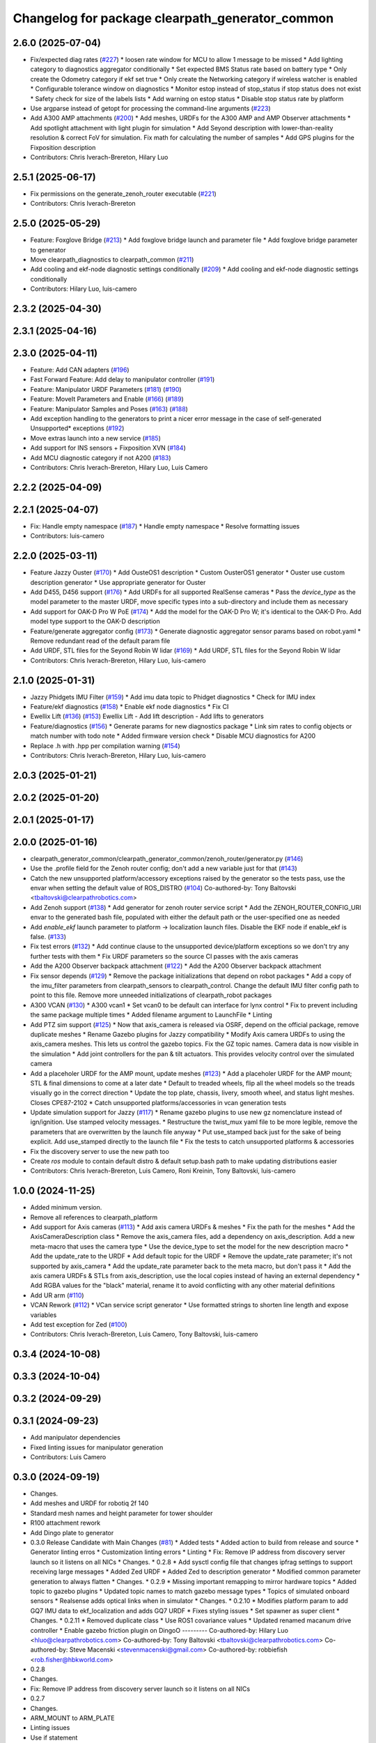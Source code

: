 ^^^^^^^^^^^^^^^^^^^^^^^^^^^^^^^^^^^^^^^^^^^^^^^^
Changelog for package clearpath_generator_common
^^^^^^^^^^^^^^^^^^^^^^^^^^^^^^^^^^^^^^^^^^^^^^^^

2.6.0 (2025-07-04)
------------------
* Fix/expected diag rates (`#227 <https://github.com/clearpathrobotics/clearpath_common/issues/227>`_)
  * loosen rate window for MCU to allow 1 message to be missed
  * Add lighting category to diagnostics aggregator conditionally
  * Set expected BMS Status rate based on battery type
  * Only create the Odometry category if ekf set true
  * Only create the Networking category if wireless watcher is enabled
  * Configurable tolerance window on diagnostics
  * Monitor estop instead of stop_status if stop status does not exist
  * Safety check for size of the labels lists
  * Add warning on estop status
  * Disable stop status rate by platform
* Use argparse instead of getopt for processing the command-line arguments (`#223 <https://github.com/clearpathrobotics/clearpath_common/issues/223>`_)
* Add A300 AMP attachments (`#200 <https://github.com/clearpathrobotics/clearpath_common/issues/200>`_)
  * Add meshes, URDFs for the A300 AMP and AMP Observer attachments
  * Add spotlight attachment with light plugin for simulation
  * Add Seyond description with lower-than-reality resolution & correct FoV for simulation. Fix math for calculating the number of samples
  * Add GPS plugins for the Fixposition description
* Contributors: Chris Iverach-Brereton, Hilary Luo

2.5.1 (2025-06-17)
------------------
* Fix permissions on the generate_zenoh_router executable (`#221 <https://github.com/clearpathrobotics/clearpath_common/issues/221>`_)
* Contributors: Chris Iverach-Brereton

2.5.0 (2025-05-29)
------------------
* Feature: Foxglove Bridge (`#213 <https://github.com/clearpathrobotics/clearpath_common/issues/213>`_)
  * Add foxglove bridge launch and parameter file
  * Add foxglove bridge parameter to generator
* Move clearpath_diagnostics to clearpath_common (`#211 <https://github.com/clearpathrobotics/clearpath_common/issues/211>`_)
* Add cooling and ekf-node diagnostic settings conditionally (`#209 <https://github.com/clearpathrobotics/clearpath_common/issues/209>`_)
  * Add cooling and ekf-node diagnostic settings conditionally
* Contributors: Hilary Luo, luis-camero

2.3.2 (2025-04-30)
------------------

2.3.1 (2025-04-16)
------------------

2.3.0 (2025-04-11)
------------------
* Feature: Add CAN adapters (`#196 <https://github.com/clearpathrobotics/clearpath_common/issues/196>`_)
* Fast Forward Feature: Add delay to manipulator controller (`#191 <https://github.com/clearpathrobotics/clearpath_common/issues/191>`_)
* Feature: Manipulator URDF Parameters (`#181 <https://github.com/clearpathrobotics/clearpath_common/issues/181>`_) (`#190 <https://github.com/clearpathrobotics/clearpath_common/issues/190>`_)
* Feature: MoveIt Parameters and Enable (`#166 <https://github.com/clearpathrobotics/clearpath_common/issues/166>`_) (`#189 <https://github.com/clearpathrobotics/clearpath_common/issues/189>`_)
* Feature: Manipulator Samples and Poses (`#163 <https://github.com/clearpathrobotics/clearpath_common/issues/163>`_) (`#188 <https://github.com/clearpathrobotics/clearpath_common/issues/188>`_)
* Add exception handling to the generators to print a nicer error message in the case of self-generated Unsupported* exceptions (`#192 <https://github.com/clearpathrobotics/clearpath_common/issues/192>`_)
* Move extras launch into a new service (`#185 <https://github.com/clearpathrobotics/clearpath_common/issues/185>`_)
* Add support for INS sensors + Fixposition XVN (`#184 <https://github.com/clearpathrobotics/clearpath_common/issues/184>`_)
* Add MCU diagnostic category if not A200 (`#183 <https://github.com/clearpathrobotics/clearpath_common/issues/183>`_)
* Contributors: Chris Iverach-Brereton, Hilary Luo, Luis Camero

2.2.2 (2025-04-09)
------------------

2.2.1 (2025-04-07)
------------------
* Fix: Handle empty namespace (`#187 <https://github.com/clearpathrobotics/clearpath_common/issues/187>`_)
  * Handle empty namespace
  * Resolve formatting issues
* Contributors: luis-camero

2.2.0 (2025-03-11)
------------------
* Feature Jazzy Ouster (`#170 <https://github.com/clearpathrobotics/clearpath_common/issues/170>`_)
  * Add OusteOS1 description
  * Custom OusterOS1 generator
  * Ouster use custom description generator
  * Use appropriate generator for Ouster
* Add D455, D456 support (`#176 <https://github.com/clearpathrobotics/clearpath_common/issues/176>`_)
  * Add URDFs for all supported RealSense cameras
  * Pass the `device_type` as the model parameter to the master URDF, move specific types into a sub-directory and include them as necessary
* Add support for OAK-D Pro W PoE (`#174 <https://github.com/clearpathrobotics/clearpath_common/issues/174>`_)
  * Add the model for the OAK-D Pro W; it's identical to the OAK-D Pro. Add model type support to the OAK-D description
* Feature/generate aggregator config (`#173 <https://github.com/clearpathrobotics/clearpath_common/issues/173>`_)
  * Generate diagnostic aggregator sensor params based on robot.yaml
  * Remove redundant read of the default param file
* Add URDF, STL files for the Seyond Robin W lidar (`#169 <https://github.com/clearpathrobotics/clearpath_common/issues/169>`_)
  * Add URDF, STL files for the Seyond Robin W lidar
* Contributors: Chris Iverach-Brereton, Hilary Luo, luis-camero

2.1.0 (2025-01-31)
------------------
* Jazzy Phidgets IMU Filter (`#159 <https://github.com/clearpathrobotics/clearpath_common/issues/159>`_)
  * Add imu data topic to Phidget diagnostics
  * Check for IMU index
* Feature/ekf diagnostics (`#158 <https://github.com/clearpathrobotics/clearpath_common/issues/158>`_)
  * Enable ekf node diagnostics
  * Fix CI
* Ewellix Lift (`#136 <https://github.com/clearpathrobotics/clearpath_common/issues/136>`_) (`#153 <https://github.com/clearpathrobotics/clearpath_common/issues/153>`_)
  Ewellix Lift
  - Add lift description
  - Add lifts to generators
* Feature/diagnostics (`#156 <https://github.com/clearpathrobotics/clearpath_common/issues/156>`_)
  * Generate params for new diagnostics package
  * Link sim rates to config objects or match number with todo note
  * Added firmware version check
  * Disable MCU diagnostics for A200
* Replace .h with .hpp per compilation warning (`#154 <https://github.com/clearpathrobotics/clearpath_common/issues/154>`_)
* Contributors: Chris Iverach-Brereton, Hilary Luo, luis-camero

2.0.3 (2025-01-21)
------------------

2.0.2 (2025-01-20)
------------------

2.0.1 (2025-01-17)
------------------

2.0.0 (2025-01-16)
------------------
* clearpath_generator_common/clearpath_generator_common/zenoh_router/generator.py (`#146 <https://github.com/clearpathrobotics/clearpath_common/issues/146>`_)
* Use the .profile field for the Zenoh router config; don't add a new variable just for that (`#143 <https://github.com/clearpathrobotics/clearpath_common/issues/143>`_)
* Catch the new unsupported platform/accessory exceptions raised by the generator so the tests pass, use the envar when setting the default value of ROS_DISTRO (`#104 <https://github.com/clearpathrobotics/clearpath_common/issues/104>`_)
  Co-authored-by: Tony Baltovski <tbaltovski@clearpathrobotics.com>
* Add Zenoh support (`#138 <https://github.com/clearpathrobotics/clearpath_common/issues/138>`_)
  * Add generator for zenoh router service script
  * Add the ZENOH_ROUTER_CONFIG_URI envar to the generated bash file, populated with either the default path or the user-specified one as needed
* Add `enable_ekf` launch parameter to platform -> localization launch files. Disable the EKF node if enable_ekf is false. (`#133 <https://github.com/clearpathrobotics/clearpath_common/issues/133>`_)
* Fix test errors (`#132 <https://github.com/clearpathrobotics/clearpath_common/issues/132>`_)
  * Add continue clause to the unsupported device/platform exceptions so we don't try any further tests with them
  * Fix URDF parameters so the source CI passes with the axis cameras
* Add the A200 Observer backpack attachment (`#122 <https://github.com/clearpathrobotics/clearpath_common/issues/122>`_)
  * Add the A200 Observer backpack attachment
* Fix sensor depends (`#129 <https://github.com/clearpathrobotics/clearpath_common/issues/129>`_)
  * Remove the package initializations that depend on robot packages
  * Add a copy of the imu_filter parameters from clearpath_sensors to clearpath_control. Change the default IMU filter config path to point to this file. Remove more unneeded initializations of clearpath_robot packages
* A300 VCAN (`#130 <https://github.com/clearpathrobotics/clearpath_common/issues/130>`_)
  * A300 vcan1
  * Set vcan0 to be default can interface for lynx control
  * Fix to prevent including the same package multiple times
  * Added filename argument to LaunchFile
  * Linting
* Add PTZ sim support (`#125 <https://github.com/clearpathrobotics/clearpath_common/issues/125>`_)
  * Now that axis_camera is released via OSRF, depend on the official package, remove duplicate meshes
  * Rename Gazebo plugins for Jazzy compatibility
  * Modify Axis camera URDFs to using the axis_camera meshes. This lets us control the gazebo topics. Fix the GZ topic names. Camera data is now visible in the simulation
  * Add joint controllers for the pan & tilt actuators. This provides velocity control over the simulated camera
* Add a placeholer URDF for the AMP mount, update meshes (`#123 <https://github.com/clearpathrobotics/clearpath_common/issues/123>`_)
  * Add a placeholer URDF for the AMP mount; STL & final dimensions to come at a later date
  * Default to treaded wheels, flip all the wheel models so the treads visually go in the correct direction
  * Update the top plate, chassis, livery, smooth wheel, and status light meshes. Closes CPE87-2102
  * Catch unsupported platforms/accessories in vcan generation tests
* Update simulation support for Jazzy (`#117 <https://github.com/clearpathrobotics/clearpath_common/issues/117>`_)
  * Rename gazebo plugins to use new gz nomenclature instead of ign/ignition. Use stamped velocity messages.
  * Restructure the twist_mux yaml file to be more legible, remove the parameters that are overwritten by the launch file anyway
  * Put use_stamped back just for the sake of being explicit. Add use_stamped directly to the launch file
  * Fix the tests to catch unsupported platforms & accessories
* Fix the discovery server to use the new path too
* Create `ros` module to contain default distro & default setup.bash path to make updating distributions easier
* Contributors: Chris Iverach-Brereton, Luis Camero, Roni Kreinin, Tony Baltovski, luis-camero

1.0.0 (2024-11-25)
------------------
* Added minimum version.
* Remove all references to clearpath_platform
* Add support for Axis cameras (`#113 <https://github.com/clearpathrobotics/clearpath_common/issues/113>`_)
  * Add axis camera URDFs & meshes
  * Fix the path for the meshes
  * Add the AxisCameraDescription class
  * Remove the axis_camera files, add a dependency on axis_description. Add a new meta-macro that uses the camera type
  * Use the device_type to set the model for the new description macro
  * Add the update_rate to the URDF
  * Add default topic for the URDF
  * Remove the update_rate parameter; it's not supported by axis_camera
  * Add the update_rate parameter back to the meta macro, but don't pass it
  * Add the axis camera URDFs & STLs from axis_description, use the local copies instead of having an external dependency
  * Add RGBA values for the "black" material, rename it to avoid conflicting with any other material definitions
* Add UR arm (`#110 <https://github.com/clearpathrobotics/clearpath_common/issues/110>`_)
* VCAN Rework (`#112 <https://github.com/clearpathrobotics/clearpath_common/issues/112>`_)
  * VCan service script generator
  * Use formatted strings to shorten line length and expose variables
* Add test exception for Zed (`#100 <https://github.com/clearpathrobotics/clearpath_common/issues/100>`_)
* Contributors: Chris Iverach-Brereton, Luis Camero, Tony Baltovski, luis-camero

0.3.4 (2024-10-08)
------------------

0.3.3 (2024-10-04)
------------------

0.3.2 (2024-09-29)
------------------

0.3.1 (2024-09-23)
------------------
* Add manipulator dependencies
* Fixed linting issues for manipulator generation
* Contributors: Luis Camero

0.3.0 (2024-09-19)
------------------
* Changes.
* Add meshes and URDF for robotiq 2f 140
* Standard mesh names and height parameter for tower shoulder
* R100 attachment rework
* Add Dingo plate to generator
* 0.3.0 Release Candidate with Main Changes (`#81 <https://github.com/clearpathrobotics/clearpath_common/issues/81>`_)
  * Added tests
  * Added action to build from release and source
  * Generator linting erros
  * Customization linting errors
  * Linting
  * Fix: Remove IP address from discovery server launch so it listens on all NICs
  * Changes.
  * 0.2.8
  * Add sysctl config file that changes ipfrag settings to support receiving large messages
  * Added Zed URDF
  * Added Zed to description generator
  * Modified common parameter generation to always flatten
  * Changes.
  * 0.2.9
  * Missing important remapping to mirror hardware topics
  * Added topic to gazebo plugins
  * Updated topic names to match gazebo message types
  * Topics of simulated onboard sensors
  * Realsense adds optical links when in simulator
  * Changes.
  * 0.2.10
  * Modifies platform param to add GQ7 IMU data to ekf_localization and adds GQ7 URDF
  * Fixes styling issues
  * Set spawner as super client
  * Changes.
  * 0.2.11
  * Removed duplicate class
  * Use ROS1 covariance values
  * Updated renamed macanum drive controller
  * Enable gazebo friction plugin on DingoO
  ---------
  Co-authored-by: Hilary Luo <hluo@clearpathrobotics.com>
  Co-authored-by: Tony Baltovski <tbaltovski@clearpathrobotics.com>
  Co-authored-by: Steve Macenski <stevenmacenski@gmail.com>
  Co-authored-by: robbiefish <rob.fisher@hbkworld.com>
* 0.2.8
* Changes.
* Fix: Remove IP address from discovery server launch so it listens on all NICs
* 0.2.7
* Changes.
* ARM_MOUNT to ARM_PLATE
* Linting issues
* Use if statement
* Fixed all license headers
* Fixed linting issues of collision updater node
* Pass parameters to Kinova URDF
* Updated generators to deal with grippers as part of arms
* Create control file for manipulator controller manager
* Only add manipulator controllers if simulation
* Added virtual method for manipulator launch generation
* Added semantic description generator
* Added manipulators to parameter generator
* Add manipulators to description generator
* Modifications to allow arms to function
* Added simple package writer to copy package from template
* Check terminal to set ROS_SUPER_CLIENT
* Generate script to start the discovery server
* Updated setup.bash generation for discovery server
* 0.2.6
* Changes.
* 0.2.5
* Changes.
* switch finding meshes to use the package:// command
* 0.2.4
* Changes.
* [clearpath_generator_common] Added package description.
* 0.2.3
* Changes.
* Handle file paths with no directory (files in root directory of the package)
* 0.2.2
* Changes.xx
* Enable extras urdf and meshes to be linked by package (`#53 <https://github.com/clearpathrobotics/clearpath_common/issues/53>`_)
* 0.2.1
* Changes.
* Contributors: Hilary Luo, Luis Camero, Tony Baltovski, luis-camero

* Add meshes and URDF for robotiq 2f 140
* Standard mesh names and height parameter for tower shoulder
* R100 attachment rework
* Add Dingo plate to generator
* Added tests
* Added action to build from release and source
* Generator linting erros
* Customization linting errors
* Fix: Remove IP address from discovery server launch so it listens on all NICs
* Add sysctl config file that changes ipfrag settings to support receiving large messages
* Added Zed URDF
* Added Zed to description generator
* Modified common parameter generation to always flatten
* Missing important remapping to mirror hardware topics
* Added topic to gazebo plugins
* Updated topic names to match gazebo message types
* Topics of simulated onboard sensors
* Realsense adds optical links when in simulator
* Modifies platform param to add GQ7 IMU data to ekf_localization and adds GQ7 URDF
* Fixes styling issues
* Set spawner as super client
* Removed duplicate class
* Use ROS1 covariance values
* Updated renamed macanum drive controller
* Enable gazebo friction plugin on DingoO
* Contributors: Hilary Luo, Luis Camero, Tony Baltovski, luis-camero

0.2.11 (2024-08-08)
-------------------
* Fixes styling issues
* Modifies platform param to add GQ7 IMU data to ekf_localization and adds GQ7 URDF
* Contributors: robbiefish

0.2.10 (2024-07-25)
-------------------

0.2.9 (2024-05-28)
------------------
* Modified common parameter generation to always flatten
* Added Zed to description generator
* Add sysctl config file that changes ipfrag settings to support receiving large messages
* Linting
* Generator linting erros
* Added tests
* Contributors: Hilary Luo, Luis Camero

0.2.8 (2024-05-14)
------------------
* Fix: Remove IP address from discovery server launch so it listens on all NICs
* Contributors: Hilary Luo

0.2.7 (2024-04-08)
------------------
* ARM_MOUNT to ARM_PLATE
* Added simple package writer to copy package from template
* Check terminal to set ROS_SUPER_CLIENT
* Generate script to start the discovery server
* Updated setup.bash generation for discovery server
* Contributors: Hilary Luo, Luis Camero

0.2.6 (2024-01-18)
------------------

0.2.5 (2024-01-15)
------------------
* switch finding meshes to use the package:// command
* Contributors: Hilary Luo

0.2.4 (2024-01-11)
------------------
* [clearpath_generator_common] Added package description.
* Contributors: Tony Baltovski

0.2.3 (2024-01-08)
------------------
* Handle file paths with no directory (files in root directory of the package)
* Contributors: Hilary Luo

0.2.2 (2024-01-04)
------------------
* Enable extras urdf and meshes to be linked by package (`#53 <https://github.com/clearpathrobotics/clearpath_common/issues/53>`_)
* Contributors: Hilary Luo

0.2.1 (2023-12-21)
------------------

0.2.0 (2023-12-08)
------------------
* Added wheel parameters to all robot
* Wheel is now parameter
* Adds Blackfly camera to sensor description (`#33 <https://github.com/clearpathrobotics/clearpath_common/issues/33>`_)
  * Adds Blackfly camera to sensor description
  ---------
  Co-authored-by: fazzrazz <danielduranrojas@gmail.com>
* Removed print in platform description generator
* Add imu0 to ekf_node for all platforms except A200
* Added W200 attachments to generator
* Platform no longer required
* Added  to materials
* Removed unecessary SimpleDescription
* Attachments not restricted by platform
* Simplified attachment generation
* Removed debug print
* Removed gazebo include from generator
* Read control.yaml directly from clearpath config specified file
* Allow for no macro to be added
* Moved gazebo controller to common
* Added Generic platform
* Contributors: Hilary Luo, Luis Camero, Roni Kreinin

0.1.3 (2023-11-03)
------------------

0.1.2 (2023-10-02)
------------------
* Adds Blackfly camera to sensor description (`#33 <https://github.com/clearpathrobotics/clearpath_common/issues/33>`_)
  * Adds Blackfly camera to sensor description
  ---------
  Co-authored-by: fazzrazz <danielduranrojas@gmail.com>
* Contributors: Hilary Luo

0.1.1 (2023-08-25)
------------------

0.1.0 (2023-08-17)
------------------
* Removed joy_teleop namespace, remap topics to that namespace instead
* Added fenders for J100
* Renamed UST10 to UST
  Added parameter node list
* Removed disk import
* Added disk and post
  Set default values to model dictionaries
* Inverted and upright sick stand
* Added UM6/7
* Contributors: Roni Kreinin

0.0.9 (2023-07-31)
------------------
* Added Garmin 18x, Novatel smart 6 and 7
* Update platform nodes from extra ros parameters
  Flattened default parameter files
* Contributors: Roni Kreinin

0.0.8 (2023-07-24)
------------------
* Linting
* use_sim_time support
* Description and Bash generator cleanup
* Minor cleanup
* Param generator
* Launch generator cleanup
* Contributors: Roni Kreinin

0.0.7 (2023-07-19)
------------------
* Renamed description to attachments
* Rnamed accessories to links
* Contributors: Luis Camero

0.0.6 (2023-07-13)
------------------
* Merge pull request `#18 <https://github.com/clearpathrobotics/clearpath_common/issues/18>`_ from clearpathrobotics/updated-config
  Updated common generators to match config
* Fixed getters
* Updated common generators to match config
* Contributors: Luis Camero, Roni Kreinin

0.0.5 (2023-07-12)
------------------

0.0.4 (2023-07-07)
------------------

0.0.3 (2023-07-05)
------------------
* Linters
* Updated localization configs
* Updated husky track value
* Wheel slip plugin
  Significantly improved jackal odom in sim
* Contributors: Roni Kreinin

0.0.2 (2023-07-04)
------------------

0.0.1 (2023-06-21)
------------------
* Updated launch writer make writing different object types easier
  Localization parameter fixes
  Updated gazebo wheel friction
* Added namespacing support
* Updated dependencies
* Added clearpath_generator_common
  Moved clearpath_platform to clearpath_common
  Fixed use_sim_time parameter issue with ekf_node
* Contributors: Roni Kreinin
